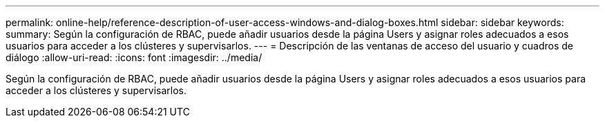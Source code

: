 ---
permalink: online-help/reference-description-of-user-access-windows-and-dialog-boxes.html 
sidebar: sidebar 
keywords:  
summary: Según la configuración de RBAC, puede añadir usuarios desde la página Users y asignar roles adecuados a esos usuarios para acceder a los clústeres y supervisarlos. 
---
= Descripción de las ventanas de acceso del usuario y cuadros de diálogo
:allow-uri-read: 
:icons: font
:imagesdir: ../media/


[role="lead"]
Según la configuración de RBAC, puede añadir usuarios desde la página Users y asignar roles adecuados a esos usuarios para acceder a los clústeres y supervisarlos.
